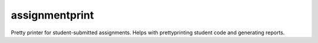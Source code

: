 assignmentprint
===============

Pretty printer for student-submitted assignments. Helps with prettyprinting student code and generating reports.